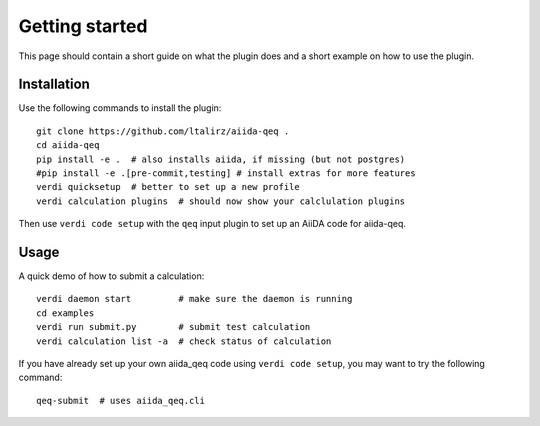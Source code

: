 ===============
Getting started
===============

This page should contain a short guide on what the plugin does and
a short example on how to use the plugin.

Installation
++++++++++++

Use the following commands to install the plugin::

    git clone https://github.com/ltalirz/aiida-qeq .
    cd aiida-qeq
    pip install -e .  # also installs aiida, if missing (but not postgres)
    #pip install -e .[pre-commit,testing] # install extras for more features
    verdi quicksetup  # better to set up a new profile
    verdi calculation plugins  # should now show your calclulation plugins

Then use ``verdi code setup`` with the ``qeq`` input plugin
to set up an AiiDA code for aiida-qeq.

Usage
+++++

A quick demo of how to submit a calculation::

    verdi daemon start         # make sure the daemon is running
    cd examples
    verdi run submit.py        # submit test calculation
    verdi calculation list -a  # check status of calculation

If you have already set up your own aiida_qeq code using
``verdi code setup``, you may want to try the following command::

    qeq-submit  # uses aiida_qeq.cli


